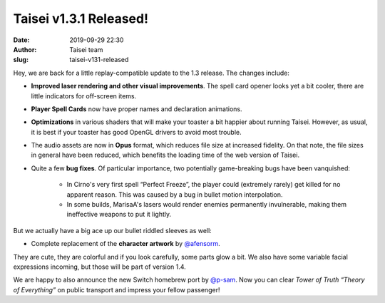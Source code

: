 Taisei v1.3.1 Released!
#######################
:date: 2019-09-29 22:30
:author: Taisei team
:slug: taisei-v131-released

Hey, we are back for a little replay-compatible update to the 1.3 release. The changes include:

- **Improved laser rendering and other visual improvements**. The spell card opener looks yet a bit cooler, there are little indicators for off-screen items.

- **Player Spell Cards** now have proper names and declaration animations.

- **Optimizations** in various shaders that will make your toaster a bit happier about running Taisei. However, as usual, it is best if your toaster has good OpenGL drivers to avoid most trouble.

- The audio assets are now in **Opus** format, which reduces file size at increased fidelity. On that note, the file sizes in general have been reduced, which benefits the loading time of the web version of Taisei.

- Quite a few **bug fixes**. Of particular importance, two potentially game-breaking bugs have been vanquished:

   - In Cirno's very first spell “Perfect Freeze”, the player could (extremely rarely) get killed for no apparent reason. This was caused by a bug in bullet motion interpolation.

   - In some builds, MarisaA's lasers would render enemies permanently invulnerable, making them ineffective weapons to put it lightly.

But we actually have a big ace up our bullet riddled sleeves as well:

-  Complete replacement of the **character artwork** by `@afensorm <https://twitter.com/afensorm>`__.

They are cute, they are colorful and if you look carefully, some parts glow a bit. We also have some variable facial expressions incoming, but those will be part of version 1.4.

We are happy to also announce the new Switch homebrew port by `@p-sam <https://twitter.com/p__sam>`__. Now you can clear *Tower of Truth “Theory of Everything”* on public transport and impress your fellow passenger!

